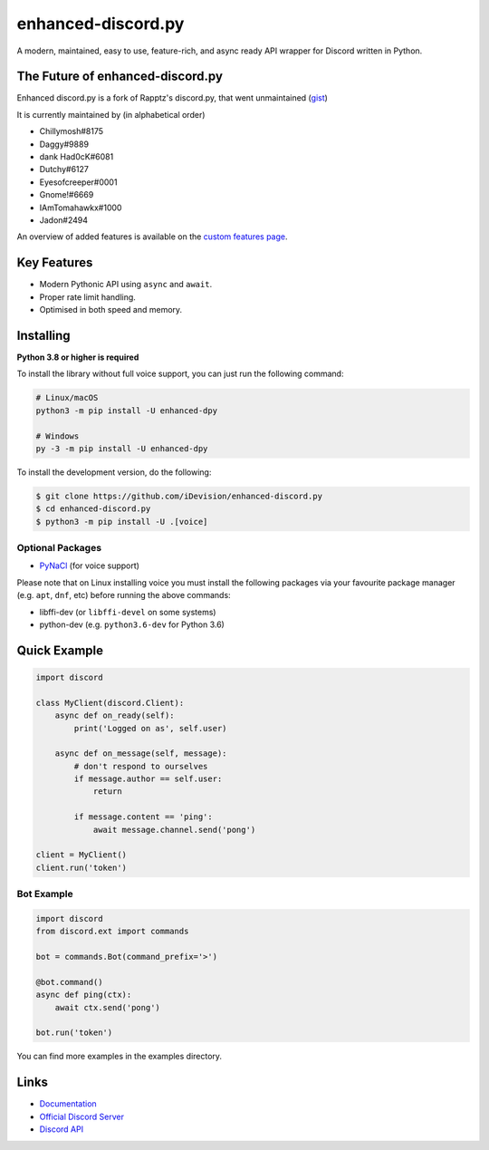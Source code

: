 enhanced-discord.py
===================

.. image:: https://discord.com/api/guilds/514232441498763279/embed.png
   :target: https://discord.gg/TvqYBrGXEm
   :alt: Discord server invite
.. image:: https://img.shields.io/pypi/v/enhanced-dpy.svg
   :target: https://pypi.python.org/pypi/enhanced-dpy
   :alt: PyPI version info
.. image:: https://img.shields.io/pypi/pyversions/enhanced-dpy.svg
   :target: https://pypi.python.org/pypi/enhanced-dpy
   :alt: PyPI supported Python versions

A modern, maintained, easy to use, feature-rich, and async ready API wrapper for Discord written in Python.

The Future of enhanced-discord.py
--------------------------

Enhanced discord.py is a fork of Rapptz's discord.py, that went unmaintained (`gist <https://gist.github.com/Rapptz/4a2f62751b9600a31a0d3c78100287f1>`_)

It is currently maintained by (in alphabetical order)

- Chillymosh#8175
- Daggy#9889
- dank Had0cK#6081
- Dutchy#6127
- Eyesofcreeper#0001
- Gnome!#6669
- IAmTomahawkx#1000
- Jadon#2494

An overview of added features is available on the `custom features page <https://enhanced-dpy.readthedocs.io/en/latest/index.html#custom-features>`_.

Key Features
-------------

- Modern Pythonic API using ``async`` and ``await``.
- Proper rate limit handling.
- Optimised in both speed and memory.

Installing
----------

**Python 3.8 or higher is required**

To install the library without full voice support, you can just run the following command:

.. code:: sh

    # Linux/macOS
    python3 -m pip install -U enhanced-dpy

    # Windows
    py -3 -m pip install -U enhanced-dpy


To install the development version, do the following:

.. code:: sh

    $ git clone https://github.com/iDevision/enhanced-discord.py
    $ cd enhanced-discord.py
    $ python3 -m pip install -U .[voice]


Optional Packages
~~~~~~~~~~~~~~~~~~

* `PyNaCl <https://pypi.org/project/PyNaCl/>`__ (for voice support)

Please note that on Linux installing voice you must install the following packages via your favourite package manager (e.g. ``apt``, ``dnf``, etc) before running the above commands:

* libffi-dev (or ``libffi-devel`` on some systems)
* python-dev (e.g. ``python3.6-dev`` for Python 3.6)

Quick Example
--------------

.. code:: py

    import discord

    class MyClient(discord.Client):
        async def on_ready(self):
            print('Logged on as', self.user)

        async def on_message(self, message):
            # don't respond to ourselves
            if message.author == self.user:
                return

            if message.content == 'ping':
                await message.channel.send('pong')

    client = MyClient()
    client.run('token')

Bot Example
~~~~~~~~~~~~~

.. code:: py

    import discord
    from discord.ext import commands

    bot = commands.Bot(command_prefix='>')

    @bot.command()
    async def ping(ctx):
        await ctx.send('pong')

    bot.run('token')

You can find more examples in the examples directory.

Links
------

- `Documentation <https://enhanced-dpy.readthedocs.io/en/latest/index.html>`_
- `Official Discord Server <https://discord.gg/TvqYBrGXEm>`_
- `Discord API <https://discord.gg/discord-api>`_
